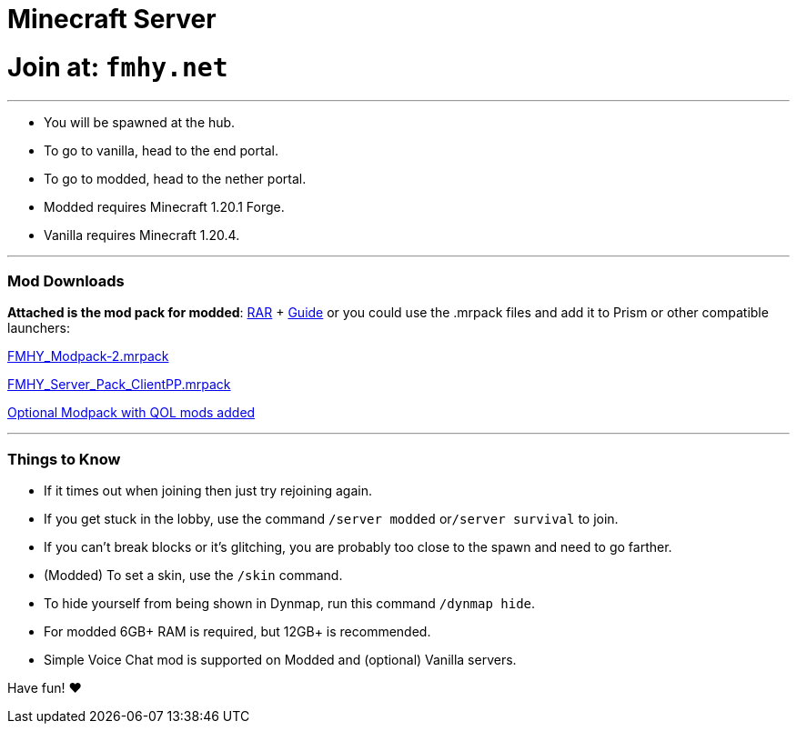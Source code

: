 = Minecraft Server
:aside: left
:date: 2024-02-11
:description: Minecraft Server
:doctype: book
:footer: true
:next: false
:prev: false
:sidebar: false

+++<Post authors="['nbats']">++++++</Post>+++

= Join at: `fmhy.net`

'''

* You will be spawned at the hub.
* To go to vanilla, head to the end portal.
* To go to modded, head to the nether portal.
* Modded requires Minecraft 1.20.1 Forge.
* Vanilla requires Minecraft 1.20.4.

'''

[discrete]
=== Mod Downloads

*Attached is the mod pack for modded*: https://buzzheavier.com/f/GIr%2FvkDOsAA=[RAR] + https://rentry.org/fmhy-modded[Guide]
or you could use the .mrpack files and add it to Prism or other compatible launchers:

https://cdn.discordapp.com/attachments/1207087196327120896/1218042133382959184/FMHY_Modpack-2.mrpack?ex=66063922&is=65f3c422&hm=a3fecfe897d81368f91f6860f96e5359706c292269bafd82429d72b5323bf1a1[FMHY_Modpack-2.mrpack]

https://cdn.discordapp.com/attachments/1207087196327120896/1218063597326827571/FMHY_Server_Pack_ClientPP.mrpack?ex=66064d20&is=65f3d820&hm=a2476bc723343c912bd4ab9e549bcfa0338c68ff0b670c266d4b1dbaabd3d032[FMHY_Server_Pack_ClientPP.mrpack]

https://buzzheavier.com/f/GIr+b3jOsAA=[Optional Modpack with QOL mods added]

'''

[discrete]
=== Things to Know

* If it times out when joining then just try rejoining again.
* If you get stuck in the lobby, use the command `/server modded` or``/server survival`` to join.
* If you can't break blocks or it's glitching, you are probably too close to the spawn and need to go farther.
* (Modded) To set a skin, use the `/skin` command.
* To hide yourself from being shown in Dynmap, run this command `/dynmap hide`.
* For modded 6GB+ RAM is required, but 12GB+ is recommended.
* Simple Voice Chat mod is supported on Modded and (optional) Vanilla servers.

Have fun! ♥
